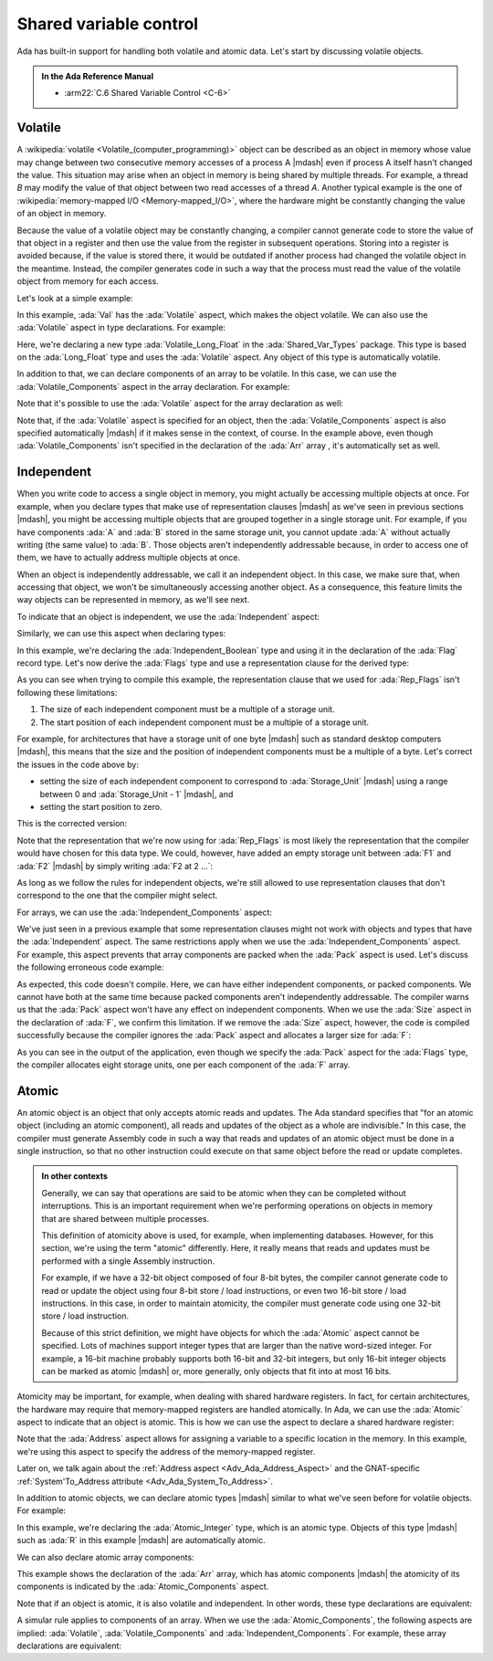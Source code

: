 Shared variable control
=======================

Ada has built-in support for handling both volatile and atomic data. Let's
start by discussing volatile objects.

.. admonition:: In the Ada Reference Manual

    - :arm22:`C.6 Shared Variable Control <C-6>`


Volatile
--------

A :wikipedia:`volatile <Volatile_(computer_programming)>`
object can be described as an object in memory whose value may change between
two consecutive memory accesses of a process A |mdash| even if process A itself
hasn't changed the value. This situation may arise when an object in memory is
being shared by multiple threads. For example, a thread *B* may modify the
value of that object between two read accesses of a thread *A*. Another typical
example is the one of
:wikipedia:`memory-mapped I/O <Memory-mapped_I/O>`, where
the hardware might be constantly changing the value of an object in memory.

Because the value of a volatile object may be constantly changing, a compiler
cannot generate code to store the value of that object in a register and then
use the value from the register in subsequent operations. Storing into a
register is avoided because, if the value is stored there, it would be outdated
if another process had changed the volatile object in the meantime. Instead,
the compiler generates code in such a way that the process must read the value
of the volatile object from memory for each access.

Let's look at a simple example:

.. code:: ada run_button project=Courses.Advanced_Ada.Data_Types.Type_Representation.Shared_Variable_Control.Volatile_Object_Ada

    with Ada.Text_IO; use Ada.Text_IO;

    procedure Show_Volatile_Object is
       Val : Long_Float with Volatile;
    begin
       Val := 0.0;
       for I in 0 .. 999 loop
          Val := Val + 2.0 * Long_Float (I);
       end loop;

       Put_Line ("Val: " & Long_Float'Image (Val));
    end Show_Volatile_Object;

In this example, :ada:`Val` has the :ada:`Volatile` aspect, which makes the
object volatile. We can also use the :ada:`Volatile` aspect in type
declarations. For example:

.. code:: ada run_button project=Courses.Advanced_Ada.Data_Types.Type_Representation.Shared_Variable_Control.Volatile_Type

    package Shared_Var_Types is

       type Volatile_Long_Float is new
         Long_Float with Volatile;

    end Shared_Var_Types;

    with Ada.Text_IO;      use Ada.Text_IO;
    with Shared_Var_Types; use Shared_Var_Types;

    procedure Show_Volatile_Type is
       Val : Volatile_Long_Float;
    begin
       Val := 0.0;
       for I in 0 .. 999 loop
          Val := Val + 2.0 * Volatile_Long_Float (I);
       end loop;

       Put_Line ("Val: "
                 & Volatile_Long_Float'Image (Val));
    end Show_Volatile_Type;

Here, we're declaring a new type :ada:`Volatile_Long_Float` in the
:ada:`Shared_Var_Types` package. This type is based on the :ada:`Long_Float`
type and uses the :ada:`Volatile` aspect. Any object of this type is
automatically volatile.

In addition to that, we can declare components of an array to be volatile. In
this case, we can use the :ada:`Volatile_Components` aspect in the array
declaration. For example:

.. code:: ada run_button project=Courses.Advanced_Ada.Data_Types.Type_Representation.Shared_Variable_Control.Volatile_Array_Components

    with Ada.Text_IO; use Ada.Text_IO;

    procedure Show_Volatile_Array_Components is
       Arr : array (1 .. 2) of Long_Float
               with Volatile_Components;
    begin
       Arr := (others => 0.0);

       for I in 0 .. 999 loop
          Arr (1) := Arr (1) +  2.0 * Long_Float (I);
          Arr (2) := Arr (2) + 10.0 * Long_Float (I);
       end loop;

       Put_Line ("Arr (1): "
                 & Long_Float'Image (Arr (1)));
       Put_Line ("Arr (2): "
                 & Long_Float'Image (Arr (2)));
    end Show_Volatile_Array_Components;

Note that it's possible to use the :ada:`Volatile` aspect for the array
declaration as well:

.. code:: ada compile_button project=Courses.Advanced_Ada.Data_Types.Type_Representation.Shared_Variable_Control.Volatile_Array

    package Shared_Var_Types is

    private
       Arr : array (1 .. 2) of Long_Float
               with Volatile;

    end Shared_Var_Types;

Note that, if the :ada:`Volatile` aspect is specified for an object, then the
:ada:`Volatile_Components` aspect is also specified automatically |mdash| if it
makes sense in the context, of course. In the example above, even though
:ada:`Volatile_Components` isn't specified in the declaration of the :ada:`Arr`
array , it's automatically set as well.


Independent
-----------

When you write code to access a single object in memory, you might actually be
accessing multiple objects at once. For example, when you declare types that
make use of representation clauses |mdash| as we've seen in previous sections
|mdash|, you might be accessing multiple objects that are grouped together in
a single storage unit. For example, if you have components :ada:`A` and
:ada:`B` stored in the same storage unit, you cannot update :ada:`A` without
actually writing (the same value) to :ada:`B`. Those objects aren't
independently addressable because, in order to access one of them, we have to
actually address multiple objects at once.

When an object is independently addressable, we call it an independent object.
In this case, we make sure that, when accessing that object, we won't be
simultaneously accessing another object. As a consequence, this feature limits
the way objects can be represented in memory, as we'll see next.

To indicate that an object is independent, we use the :ada:`Independent`
aspect:

.. code:: ada compile_button project=Courses.Advanced_Ada.Data_Types.Type_Representation.Shared_Variable_Control.Independent_Object

    package Shared_Var_Types is

       I : Integer with Independent;

    end Shared_Var_Types;

Similarly, we can use this aspect when declaring types:

.. code:: ada compile_button project=Courses.Advanced_Ada.Data_Types.Type_Representation.Shared_Variable_Control.Independent_Type

    package Shared_Var_Types is

       type Independent_Boolean is new Boolean
         with Independent;

       type Flags is record
          F1 : Independent_Boolean;
          F2 : Independent_Boolean;
       end record;

    end Shared_Var_Types;

In this example, we're declaring the :ada:`Independent_Boolean` type and using
it in the declaration of the :ada:`Flag` record type. Let's now derive the
:ada:`Flags` type and use a representation clause for the derived type:

.. code:: ada compile_button project=Courses.Advanced_Ada.Data_Types.Type_Representation.Shared_Variable_Control.Independent_Type
    :class: ada-expect-compile-error

    package Shared_Var_Types.Representation is

       type Rep_Flags is new Flags;

       for Rep_Flags use record
          F1 at 0 range 0 .. 0;
          F2 at 0 range 1 .. 1;
          --            ^  ERROR: start position of
          --                      F2 is wrong!
          --    ^          ERROR: F1 and F2 share the
          --                      same storage unit!
       end record;

    end Shared_Var_Types.Representation;

As you can see when trying to compile this example, the representation clause
that we used for :ada:`Rep_Flags` isn't following these limitations:

1. The size of each independent component must be a multiple of a storage unit.

2. The start position of each independent component must be a multiple of a
   storage unit.

For example, for architectures that have a storage unit of one byte |mdash|
such as standard desktop computers |mdash|, this means that the size and the
position of independent components must be a multiple of a byte. Let's correct
the issues in the code above by:

- setting the size of each independent component to correspond to
  :ada:`Storage_Unit` |mdash| using a range between 0 and
  :ada:`Storage_Unit - 1` |mdash|, and

- setting the start position to zero.

This is the corrected version:

.. code:: ada compile_button project=Courses.Advanced_Ada.Data_Types.Type_Representation.Shared_Variable_Control.Independent_Type

    with System;

    package Shared_Var_Types.Representation is

       type Rep_Flags is new Flags;

       for Rep_Flags use record
          F1 at 0 range 0 .. System.Storage_Unit - 1;
          F2 at 1 range 0 .. System.Storage_Unit - 1;
       end record;

    end Shared_Var_Types.Representation;

Note that the representation that we're now using for :ada:`Rep_Flags` is most
likely the representation that the compiler would have chosen for this data
type. We could, however, have added an empty storage unit between :ada:`F1` and
:ada:`F2` |mdash| by simply writing :ada:`F2 at 2 ...`:

.. code:: ada compile_button project=Courses.Advanced_Ada.Data_Types.Type_Representation.Shared_Variable_Control.Independent_Type

    with System;

    package Shared_Var_Types.Representation is

       type Rep_Flags is new Flags;

       for Rep_Flags use record
          F1 at 0 range 0 .. System.Storage_Unit - 1;
          F2 at 2 range 0 .. System.Storage_Unit - 1;
       end record;

    end Shared_Var_Types.Representation;

As long as we follow the rules for independent objects, we're still allowed to
use representation clauses that don't correspond to the one that the compiler
might select.

For arrays, we can use the :ada:`Independent_Components` aspect:

.. code:: ada compile_button project=Courses.Advanced_Ada.Data_Types.Type_Representation.Shared_Variable_Control.Independent_Components

    package Shared_Var_Types is

       Flags : array (1 .. 8) of Boolean
                 with Independent_Components;

    end Shared_Var_Types;

We've just seen in a previous example that some representation clauses might
not work with objects and types that have the :ada:`Independent` aspect. The
same restrictions apply when we use the :ada:`Independent_Components` aspect.
For example, this aspect prevents that array components are packed when the
:ada:`Pack` aspect is used. Let's discuss the following erroneous code example:

.. code:: ada compile_button project=Courses.Advanced_Ada.Data_Types.Type_Representation.Shared_Variable_Control.Packed_Independent_Components
    :class: ada-expect-compile-error

    package Shared_Var_Types is

       type Flags is
         array (Positive range <>) of Boolean
           with Independent_Components, Pack;

       F : Flags (1 .. 8) with Size => 8;

    end Shared_Var_Types;

As expected, this code doesn't compile. Here, we can have either independent
components, or packed components. We cannot have both at the same time because
packed components aren't independently addressable. The compiler warns us that
the :ada:`Pack` aspect won't have any effect on independent components. When we
use the :ada:`Size` aspect in the declaration of :ada:`F`, we confirm this
limitation. If we remove the :ada:`Size` aspect, however, the code is compiled
successfully because the compiler ignores the :ada:`Pack` aspect and allocates
a larger size for :ada:`F`:

.. code:: ada run_button project=Courses.Advanced_Ada.Data_Types.Type_Representation.Shared_Variable_Control.Packed_Independent_Components

    package Shared_Var_Types is

       type Flags is
         array (Positive range <>) of Boolean
           with Independent_Components, Pack;

    end Shared_Var_Types;

    with Ada.Text_IO; use Ada.Text_IO;
    with System;

    with Shared_Var_Types; use Shared_Var_Types;

    procedure Show_Flags_Size is
       F : Flags (1 .. 8);
    begin
       Put_Line ("Flags'Size:      "
                 & F'Size'Image & " bits");
       Put_Line ("Flags (1)'Size:  "
                 & F (1)'Size'Image & " bits");
       Put_Line ("# storage units: "
                 & Integer'Image
                     (F'Size /
                      System.Storage_Unit));
    end Show_Flags_Size;

As you can see in the output of the application, even though we specify the
:ada:`Pack` aspect for the :ada:`Flags` type, the compiler allocates eight
storage units, one per each component of the :ada:`F` array.


.. _Adv_Ada_Shared_Variable_Control_Atomic:

Atomic
------

An atomic object is an object that only accepts atomic reads and updates. The
Ada standard specifies that "for an atomic object (including an atomic
component), all reads and updates of the object as a whole are indivisible."
In this case, the compiler must generate Assembly code in such a way that reads
and updates of an atomic object must be done in a single instruction, so that
no other instruction could execute on that same object before the read or
update completes.

.. admonition:: In other contexts

    Generally, we can say that operations are said to be atomic when they can
    be completed without interruptions. This is an important requirement when
    we're performing operations on objects in memory that are shared between
    multiple processes.

    This definition of atomicity above is used, for example, when implementing
    databases. However, for this section, we're using the term "atomic"
    differently. Here, it really means that reads and updates must be performed
    with a single Assembly instruction.

    For example, if we have a 32-bit object composed of four 8-bit bytes, the
    compiler cannot generate code to read or update the object using four 8-bit
    store / load instructions, or even two 16-bit store / load instructions.
    In this case, in order to maintain atomicity, the compiler must generate
    code using one 32-bit store / load instruction.

    Because of this strict definition, we might have objects for which the
    :ada:`Atomic` aspect cannot be specified. Lots of machines support integer
    types that are larger than the native word-sized integer. For example, a
    16-bit machine probably supports both 16-bit and 32-bit integers, but only
    16-bit integer objects can be marked as atomic |mdash| or, more generally,
    only objects that fit into at most 16 bits.

Atomicity may be important, for example, when dealing with shared hardware
registers. In fact, for certain architectures, the hardware may require that
memory-mapped registers are handled atomically. In Ada, we can use the
:ada:`Atomic` aspect to indicate that an object is atomic. This is how we can
use the aspect to declare a shared hardware register:

.. code:: ada compile_button project=Courses.Advanced_Ada.Data_Types.Type_Representation.Shared_Variable_Control.Atomic_Object

    with System;

    package Shared_Var_Types is

    private
       R : Integer
             with Atomic,
                  Address =>
                    System'To_Address (16#FFFF00A0#);

    end Shared_Var_Types;

Note that the :ada:`Address` aspect allows for assigning a variable to a
specific location in the memory. In this example, we're using this aspect to
specify the address of the memory-mapped register.

Later on, we talk again about the
:ref:`Address aspect <Adv_Ada_Address_Aspect>` and the GNAT-specific
:ref:`System'To_Address attribute <Adv_Ada_System_To_Address>`.

In addition to atomic objects, we can declare atomic types |mdash| similar to
what we've seen before for volatile objects. For example:

.. code:: ada compile_button project=Courses.Advanced_Ada.Data_Types.Type_Representation.Shared_Variable_Control.Atomic_Types

    with System;

    package Shared_Var_Types is

       type Atomic_Integer is new Integer
         with Atomic;

    private
       R : Atomic_Integer
             with Address =>
                    System'To_Address (16#FFFF00A0#);

    end Shared_Var_Types;

In this example, we're declaring the :ada:`Atomic_Integer` type, which is an
atomic type. Objects of this type |mdash| such as :ada:`R` in this example
|mdash| are automatically atomic.

We can also declare atomic array components:

.. code:: ada compile_button project=Courses.Advanced_Ada.Data_Types.Type_Representation.Shared_Variable_Control.Atomic_Array_Components

    package Shared_Var_Types is

    private
       Arr : array (1 .. 2) of Integer
               with Atomic_Components;

    end Shared_Var_Types;

This example shows the declaration of the :ada:`Arr` array, which has atomic
components |mdash| the atomicity of its components is indicated by the
:ada:`Atomic_Components` aspect.

Note that if an object is atomic, it is also volatile and independent. In other
words, these type declarations are equivalent:

.. code:: ada compile_button project=Courses.Advanced_Ada.Data_Types.Type_Representation.Shared_Variable_Control.Atomic_Volatile_Independent

    package Shared_Var_Types is

       type Atomic_Integer_1 is new Integer
         with Atomic;

       type Atomic_Integer_2 is new Integer
         with Atomic,
              Volatile,
              Independent;

    end Shared_Var_Types;

A simular rule applies to components of an array. When we use the
:ada:`Atomic_Components`, the following aspects are implied: :ada:`Volatile`,
:ada:`Volatile_Components` and :ada:`Independent_Components`. For example,
these array declarations are equivalent:

.. code:: ada compile_button project=Courses.Advanced_Ada.Data_Types.Type_Representation.Shared_Variable_Control.Atomic_Volatile_Independent

    package Shared_Var_Types is

       Arr_1 : array (1 .. 2) of Integer
                 with Atomic_Components;

       Arr_2 : array (1 .. 2) of Integer
                 with Atomic_Components,
                      Volatile,
                      Volatile_Components,
                      Independent_Components;

    end Shared_Var_Types;


..
    TO BE DONE:

    :ada:`Full_Access_Only`
    -----------------------

    .. admonition:: Relevant topics

        - :arm22:`The Package System.Atomic_Operations <C-6-1>`

    .. todo::

        - **Briefly** discuss :ada:`Full_Access_Only`
        - Add to previous section!

..
    TO BE DONE:

    Package System.Atomic_Operations
    --------------------------------

   .. admonition:: Relevant topics

      - :arm22:`The Package System.Atomic_Operations <C-6-1>`

   .. todo::

      Add to previous section!


